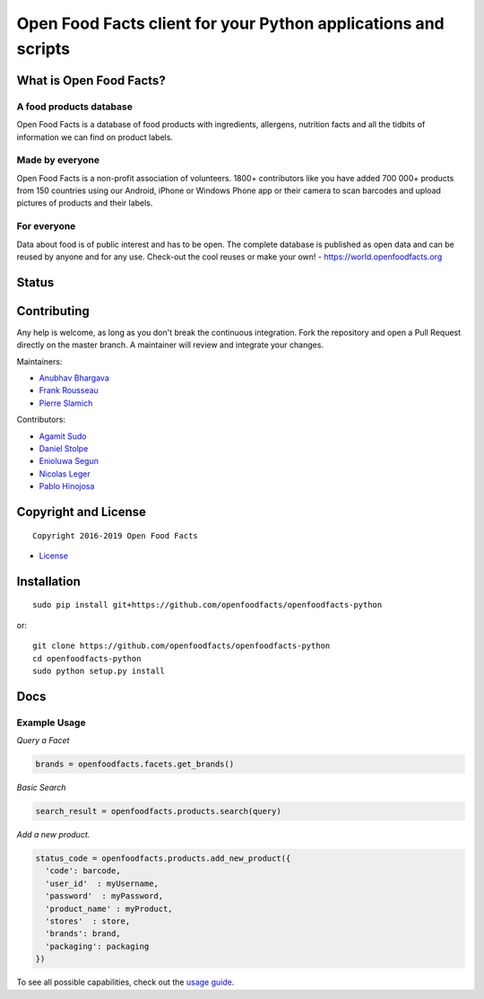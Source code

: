 Open Food Facts client for your Python applications and scripts
===============================================================

What is Open Food Facts?
------------------------

A food products database
~~~~~~~~~~~~~~~~~~~~~~~~

Open Food Facts is a database of food products with ingredients,
allergens, nutrition facts and all the tidbits of information we can
find on product labels.

Made by everyone
~~~~~~~~~~~~~~~~

Open Food Facts is a non-profit association of volunteers. 1800+
contributors like you have added 700 000+ products from 150 countries
using our Android, iPhone or Windows Phone app or their camera to scan
barcodes and upload pictures of products and their labels.

For everyone
~~~~~~~~~~~~

Data about food is of public interest and has to be open. The complete
database is published as open data and can be reused by anyone and for
any use. Check-out the cool reuses or make your own! -
https://world.openfoodfacts.org

Status
------

|Project Status| |Average time to resolve an issue| |Percentage of
issues still open| |Build Status| |codecov| |License: MIT|

Contributing
------------

Any help is welcome, as long as you don't break the continuous
integration. Fork the repository and open a Pull Request directly on the
master branch. A maintainer will review and integrate your changes.

Maintainers:

-  `Anubhav Bhargava <https://github.com/Anubhav-Bhargava>`__
-  `Frank Rousseau <https://github.com/frankrousseau>`__
-  `Pierre Slamich <https://github.com/teolemon>`__

Contributors:

-  `Agamit Sudo <https://github.com/agamitsudo>`__
-  `Daniel Stolpe <https://github.com/numberpi>`__
-  `Enioluwa Segun <https://github.com/enioluwa23>`__
-  `Nicolas Leger <https://github.com/nicolasleger>`__
-  `Pablo Hinojosa <https://github.com/Pablohn26>`__

Copyright and License
---------------------

::

    Copyright 2016-2019 Open Food Facts

-  `License <./LICENSE>`__

Installation
------------

::

    sudo pip install git+https://github.com/openfoodfacts/openfoodfacts-python

or:

::

    git clone https://github.com/openfoodfacts/openfoodfacts-python
    cd openfoodfacts-python
    sudo python setup.py install

Docs
----

Example Usage
~~~~~~~~~~~~~

*Query a Facet*

.. code:: python

    brands = openfoodfacts.facets.get_brands()

*Basic Search*

.. code:: python

    search_result = openfoodfacts.products.search(query)

*Add a new product.*

.. code:: python

    status_code = openfoodfacts.products.add_new_product({
      'code': barcode,
      'user_id'  : myUsername,
      'password'  : myPassword,
      'product_name' : myProduct,
      'stores'  : store,
      'brands': brand,
      'packaging': packaging
    })

To see all possible capabilities, check out the `usage
guide <./docs/Usage.md>`__.

.. |Project Status| image:: https://opensource.box.com/badges/active.svg
   :target: https://opensource.box.com/badges
.. |Average time to resolve an issue| image:: https://isitmaintained.com/badge/resolution/openfoodfacts/openfoodfacts-python.svg
   :target: https://isitmaintained.com/project/openfoodfacts/openfoodfacts-python.svg
.. |Percentage of issues still open| image:: https://isitmaintained.com/badge/open/openfoodfacts/openfoodfacts-python.svg
   :target: https://isitmaintained.com/project/openfoodfacts/openfoodfacts-python.svg
.. |Build Status| image:: https://travis-ci.org/openfoodfacts/openfoodfacts-python.svg?branch=master
   :target: https://travis-ci.org/openfoodfacts/openfoodfacts-python
.. |codecov| image:: https://codecov.io/gh/openfoodfacts/openfoodfacts-python/branch/master/graph/badge.svg
   :target: https://codecov.io/gh/openfoodfacts/openfoodfacts-python
.. |License: MIT| image:: https://img.shields.io/badge/License-MIT-blue.svg
   :target: https://github.com/openfoodfacts/openfoodfacts-python/blob/master/LICENSE


